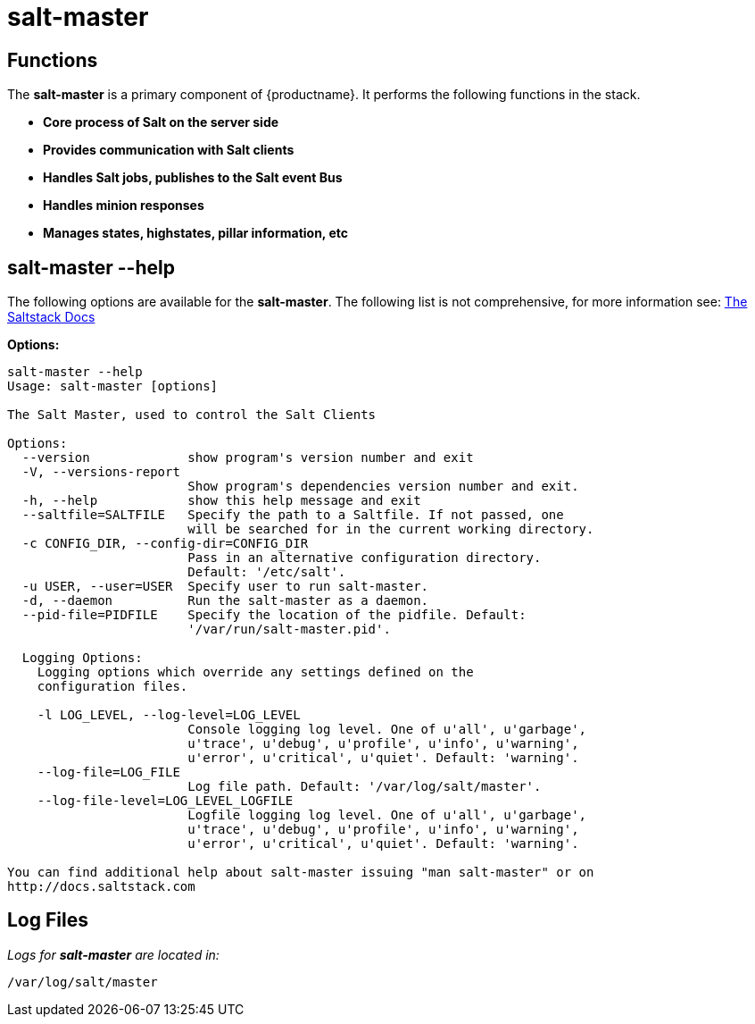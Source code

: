 [[arch.component.salt.master]]
= salt-master






== Functions

The *salt-master* is a primary component of {productname}. It performs the following functions in the stack.

* **Core process of Salt on the server side**
* **Provides communication with Salt clients**
* **Handles Salt jobs, publishes to the Salt event Bus**
* **Handles minion responses**
* **Manages states, highstates, pillar information, etc**


== salt-master --help

The following options are available for the *salt-master*. The following list is not comprehensive, for more information see: http://docs.saltstack.com[The Saltstack Docs]

**Options:**

----
salt-master --help
Usage: salt-master [options]

The Salt Master, used to control the Salt Clients

Options:
  --version             show program's version number and exit
  -V, --versions-report
                        Show program's dependencies version number and exit.
  -h, --help            show this help message and exit
  --saltfile=SALTFILE   Specify the path to a Saltfile. If not passed, one
                        will be searched for in the current working directory.
  -c CONFIG_DIR, --config-dir=CONFIG_DIR
                        Pass in an alternative configuration directory.
                        Default: '/etc/salt'.
  -u USER, --user=USER  Specify user to run salt-master.
  -d, --daemon          Run the salt-master as a daemon.
  --pid-file=PIDFILE    Specify the location of the pidfile. Default:
                        '/var/run/salt-master.pid'.

  Logging Options:
    Logging options which override any settings defined on the
    configuration files.

    -l LOG_LEVEL, --log-level=LOG_LEVEL
                        Console logging log level. One of u'all', u'garbage',
                        u'trace', u'debug', u'profile', u'info', u'warning',
                        u'error', u'critical', u'quiet'. Default: 'warning'.
    --log-file=LOG_FILE
                        Log file path. Default: '/var/log/salt/master'.
    --log-file-level=LOG_LEVEL_LOGFILE
                        Logfile logging log level. One of u'all', u'garbage',
                        u'trace', u'debug', u'profile', u'info', u'warning',
                        u'error', u'critical', u'quiet'. Default: 'warning'.

You can find additional help about salt-master issuing "man salt-master" or on
http://docs.saltstack.com

----

== Log Files

_Logs for *salt-master* are located in:_

----
/var/log/salt/master
----
